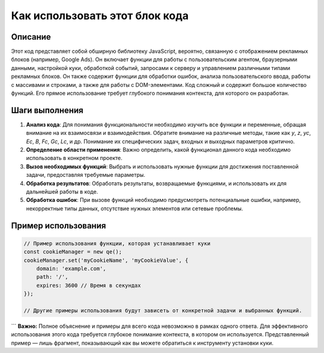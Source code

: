 Как использовать этот блок кода
=========================================================================================

Описание
-------------------------
Этот код представляет собой обширную библиотеку JavaScript, вероятно, связанную с отображением рекламных блоков (например, Google Ads). Он включает функции для работы с пользовательским агентом, браузерными данными, настройкой куки, обработкой событий, запросами к серверу и управлением различными типами рекламных блоков.  Он также содержит функции для обработки ошибок, анализа пользовательского ввода, работы с массивами и строками, а также для работы с DOM-элементами. Код сложный и содержит большое количество функций.  Его прямое использование требует глубокого понимания контекста, для которого он разработан.

Шаги выполнения
-------------------------
1. **Анализ кода**: Для понимания функциональности необходимо изучить все функции и переменные, обращая внимание на их взаимосвязи и взаимодействия.  Обратите внимание на различные методы, такие как `y`, `z`, `yc`, `Ec`, `B`, `Fc`, `Gc`, `Lc`, и др.  Понимание их специфических задач, входных и выходных параметров критично.

2. **Определение области применения**: Важно определить, какой функционал данного кода необходимо использовать в конкретном проекте.

3. **Вызов необходимых функций**: Выбрать и использовать нужные функции для достижения поставленной задачи, предоставляя требуемые параметры.

4. **Обработка результатов**: Обработать результаты, возвращаемые функциями, и использовать их для дальнейшей работы в коде.

5. **Обработка ошибок**: При вызове функций необходимо предусмотреть потенциальные ошибки, например, некорректные типы данных, отсутствие нужных элементов или сетевые проблемы.


Пример использования
-------------------------
.. code-block:: javascript

    // Пример использования функции, которая устанавливает куки
    const cookieManager = new qe();
    cookieManager.set('myCookieName', 'myCookieValue', {
        domain: 'example.com',
        path: '/',
        expires: 3600 // Время в секундах
    });

    // Другие примеры использования будут зависеть от конкретной задачи и выбранных функций.
```
**Важно:**  Полное объяснение и примеры для всего кода невозможно в рамках одного ответа.  Для эффективного использования этого кода требуется глубокое понимание контекста, в котором он используется.  Представленный пример — лишь фрагмент, показывающий как вы можете обратиться к инструменту установки куки.